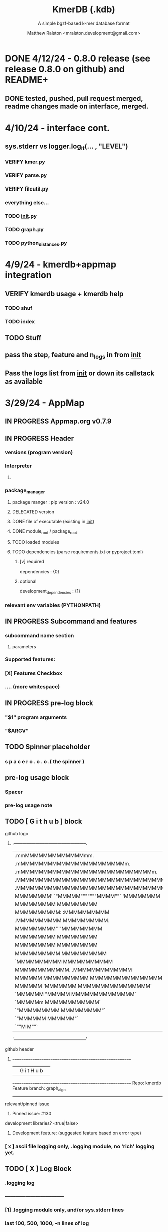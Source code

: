 
#+TITLE: KmerDB (.kdb)
#+SUBTITLE: A simple bgzf-based k-mer database format
#+AUTHOR: Matthew Ralston <mralston.development@gmail.com>

# .kdb files should be debrujin graph databases
# The final prototype would be .bgzf format from biopython

* DONE 4/12/24 - 0.8.0 release (see release 0.8.0 on github) and README+
  CLOSED: [2024-04-12 Fri 22:32]

** DONE tested, pushed, pull request merged, readme changes made on interface, merged.
   CLOSED: [2024-04-12 Fri 22:32]

* 4/10/24 - interface cont.
** sys.stderr vs logger.log_it(... , "LEVEL")
*** VERIFY kmer.py
*** VERIFY parse.py
*** VERIFY fileutil.py
*** everything else...
*** TODO __init__.py
*** TODO graph.py
*** TODO python_distances.py

* 4/9/24 - kmerdb+appmap integration
** VERIFY kmerdb usage + kmerdb help 
*** TODO shuf
*** TODO index
** TODO Stuff
** pass the step, feature and n_logs in from __init__
** Pass the logs list from __init__ or down its callstack as available

* 3/29/24 - AppMap
** IN PROGRESS Appmap.org v0.7.9
*** 
** IN PROGRESS Header

*** versions (program version)
*** Interpreter
**** 



*** package_manager

**** 
                      package manger : pip
                        version      : v24.0

**** DELEGATED version
     CLOSED: [2024-04-04 Thu 13:30]
**** DONE file of executable (existing in __init__)
     CLOSED: [2024-04-04 Thu 13:30]
**** DONE module_root / package_root
     CLOSED: [2024-04-04 Thu 13:30]
**** TODO loaded modules
**** TODO dependencies (parse requirements.txt or pyproject.toml)
***** [v] required
                       dependencies  : {0}
***** optional
           development_dependencies  : {1}
*** relevant env variables (PYTHONPATH)
** IN PROGRESS Subcommand and features
*** subcommand name section
**** parameters
*** Supported features:
*** 
*** 
***          [X] Features Checkbox
*** 
*** 
*** 
***             .... (more whitespace)
*** 
*** 
*** 
** 
** IN PROGRESS pre-log block
*** "$1" program arguments
*** "$ARGV"
** TODO Spinner placeholder
*** s p a c e r   o . o . o    .( the spinner )
** pre-log usage block
*** Spacer
*** 
*** pre-log usage note
*** 
*** 
*** 
** TODO [ G i t h u b ] block
**** github logo
***** 
 .--------------------------------------------------.
 |                 .mmMMMMMMMMMMMMMmm.              |
 |             .mMMMMMMMMMMMMMMMMMMMMMMMm.          |
 |          .mMMMMMMMMMMMMMMMMMMMMMMMMMMMMMm.       |
 |        .MMMMMMMMMMMMMMMMMMMMMMMMMMMMMMMMMMM.     |
 |      .MMMMMMMMMMMMMMMMMMMMMMMMMMMMMMMMMMMMMMM.   |
 |     MMMMMMMM'  `"MMMMM"""""""MMMM""`  'MMMMMMMM  |
 |    MMMMMMMMM                           MMMMMMMMM |
 |   MMMMMMMMMM:                         :MMMMMMMMMM|
 |  .MMMMMMMMMM                           MMMMMMMMMM.
 |  MMMMMMMMM"                             "MMMMMMMMM
 |  MMMMMMMMM                               MMMMMMMMM
 |  MMMMMMMMM                               MMMMMMMMM
 |  MMMMMMMMMM                             MMMMMMMMMM
 |  `MMMMMMMMMM                           MMMMMMMMMMM
 |   MMMMMMMMMMMM.                     .MMMMMMMMMMMMM
 |    MMMMMM  MMMMMMMMMM         MMMMMMMMMMMMMMMMMMM|
 |     MMMMMM  'MMMMMMM           MMMMMMMMMMMMMMMM` |
 |      `MMMMMM  "MMMMM           MMMMMMMMMMMMMM`   |
 |        `MMMMMm                 MMMMMMMMMMMM`     |
 |          `"MMMMMMMMM           MMMMMMMMM"`       |
 |             `"MMMMMM           MMMMMM"`          |
 |                 `""M           M""`              |
 '--------------------------------------------------'

**** github header

***** 
=======================================================
                  ||      G i t H u b     ||
=======================================================
                         Repo: kmerdb
               Feature branch: graph_algo
-------------------------------------------------------
**** relevant/pinned issue
***** 
                 Pinned issue: #130
**** development libraries? <true|false>
***** 
             Development feature: (suggested feature based on error type)
*** [ x ] ascii file logging only, .logging module, no 'rich' logging yet.
** TODO [ X ] Log Block
*** .logging log
*** 
*** -----------------------------------
*** [1] .logging module only, and/or sys.stderr lines
*** 
*** 
*** 
*** 
*** last 100, 500, 1000, -n lines of log
*** 
*** 
*** 
*** 
*** 
*** 
***  L a r g e    banner spacer
*** ======================================================
*** [ 2 ] Footer command Summary and Usage Reminder
**** Usage reminder (short form usage_notes text)
***         [ metadata ]
***         [ metadata description ]
***         [ x ]  Error/exit note
**** command
**** params
**** runtime
**** logfile
**** exit_code
***** Error summary
****** traceback
****** call stack (processed from error text??)
****** loggable_line (also processed)
***** Relevant issue
***** [metadata]
****** key indices | key arrays/structures
****** loaded modules
****** traceback
****** text description of the process (these should be the sys.stderr with the carriage return \r texts)
******  index-of-error (of the loggable line)
******  index of error (in the data structure(s)) [ part of metadata ]
****** str( | loggable line   |                     |
******      |                 |    traceback        |  )
******      -- + passed to both 'rich' and logging module (to file and stderr)
****** 
****** [ matched syntax in rich between modules and index of error ]


    [ 3 ] PROGRAM HAULT, SIGTERM, ERROR CATCHING, BLACKMAGIC x
** TODO [ X ] Error Block
*** TRACEBACK LOGGER 1 : (.logging and sys.stderr calls. needs unified interface, capture traceback, callstack, [ loggable line ], loaded modules, grab module versions from requirements.txt, 
*** 
*** 
*** 
*** 
*** Traceback logger 2 : (.rich logger for the traceback, last logged line before sigterm stuff)
***  L a r ge      banner spacer
*** ==========================================================
*** [ THIS NEEDS BOTH A PLAIN STDERR AND/OR .logging RELATED INTERFACE, AS WELL AS A 'RICH' styled output. (this way logs are ASCII and from .logging) (other stderr content may be printed, stylized by "rich".
*** Example
**** 
***** [ x ] resume rich text logging to stderr
***** 
***** the reason for the 'rich' module would be to show traceback and relevant loggable line and callstack?
***** 
***** ---------------------------------------------------------------------------------
***** 
***** ....last 20 lines of log
***** -----------------------------------+---------------------------------------------
*****                                    |         
*****                                    |      
*****                                    |                    traceback
***** loggable line                      |                 
***** >                                  |
***** -----------------------------------+---------------------------------------------
    * Configure kmerdb logger to pass -n, --log-lines from stderr array, collected
    * Configure kmerdb to log to -l, --log-file as well as stderr/stdout
    * 
    * 2. metadata schema
    * 3. usage notes
*** [ metadata] | command Summary and Usage Reminder
**** Usage reminder (short form usage_notes text)
****         [ metadata ]
****         [ metadata description ]
****         [ x ]  Error/exit note
***** exit_code
****** Error summary
******* traceback
******* call stack (processed from error text??)
******* loggable_line (also processed)
****** Relevant issue
****** [metadata]
******* key indices | key arrays/structures
******* traceback
******* text description of the process (these should be the sys.stderr with the carriage return \r texts)
*******  index-of-error (of the loggable line)
*******  index of error (in the data structure(s)) [ part of metadata ]
******* str( | loggable line   |                     |
*******      |                 |    traceback        |  )
*******      -- + passed to both 'rich' and logging module (to file and stderr)
******* 
******* [ matched syntax in rich between modules and index of error ]

***** outputs_directory and output_file(s)

**** [ x ] end rich formatting (avoids double logging to stderr issue)
     * x why its totally optional at this point.
** Logger subfooter
**** command
**** params
**** runtime
*** Logfile : path/to/logfile.log
*** "logger" header (logger type, metadata 'state' number : int, url of logging configuration README.md, which describes the logging and error blocks)
*** verbosity level
*** global/local variables state 1
*** global/local variables state 2
*** ...etc.
*** "logger" header (file logger, syntax breakdown, 
** [ 2 ] Footer note - | 'metadata' or 'data' or available information at time of program exit. (see below)
*** =-=-=-=-=-=-=-=-=-=-=-=-=-=-=-=-=-=-=-==--=-=-=-=-=-=--=-=-=-=-==--=-=---=-=
*** assembled before program termination, and a collection of descriptor structures necessary for pinpointing "loggable line" i.e. the metadata structures
*** 
*** 
*** spacer
*** 
*** 
*** [ x ] end of rich text module preference throughout interfaces, captured in a series of logging variable addresses
*** 
*** access to stderr, rich, and other logging facilities
*** 
*** beginning of secondary logging variables (the structured log data) being used to stdout
***            this way, the most relevant logging variables are printed to stdout first, without the "usage note, static documentative content"
*** 
*** logging to stderr or logging file continues by virtue of Python logging module, (the logging continues, by virtue of message assembly, addressing, and passage through the program branches, part of the nascent "logging fnx" featurer merger with the appmap rom.
*** 
*** And primary variable chain, "the outputs", part of the data|metadata, and captured as program proceeds taskwise, key variables, indices, are printed in rich text post logging, to make valuable stdout, but logging proceeds both to stderr by virtue of logging internal library module, (1.) the logfile, and (2.) to rich-text enabled (table support, emphasis) stderr.
*** And the logger_header
*** ------------------------
*** 
*** 

*** 
*** 
** [ 1 ] | Description of error capture progress (blame?)
*** internal_errors variable
*** sigterm/error capture
*** accumulated log array (.logging determined)
*** try: caught error
**** 
**** traceback
**** modules
**** usage note
** [ 2 ] Footer | command Summary and Usage Reminder
*** Usage reminder (short form usage_notes text)
***         [ metadata ]
**** - metadata
**** - metadata property
***         [ x ]  Error/exit note
**** exit_code
***** Error summary
****** traceback
****** call stack (processed from error text??)
****** loggable_line (also processed)
***** Relevant issue
***** [metadata] + usage note (short) on each variable, metadata property, array, custom type, and index value
****** key indices | 
****** key arrays/structures,
****** python version (? + citation)
****** loaded modules (hardcoded from pyproject.toml)
****** -compiler-
****** traceback
******  subcommand usage note text description of the process (these should be the sys.stderr with the carriage return \r texts)
******  index-of-error (of the loggable line)
******  index of error (in the data structure(s)) [ part of metadata ]
****** str( | loggable line   |                     |
******      |                 |    traceback        |  )




**** outputs_directory and output_file(s)
** Thanks
** DONE

* 3/25/24 - finished weighted edge list, planning assembler
** Personal Remarks
*** Today marks the beginning of the end... of the DeBruijn graph format pull-request from branch 'graph_algo'
*** I'm doing a little bit better mentally. Learned today about non-stiumlant ADHD meds
*** In hindsight, I've never been diagnosed with ADHD. I have reasonable hyper-focus, but I get derailed with alternate versions of ... oops I literally forgot what the psychiatrist calls it when you change tasks and get unfocused. Wow.
*** I like my new therapist/counselor and her level of care seems nice. Let's see how the next 3 months goes.
*** Okay, that's enough about meTM. 
** Project remarks
*** I'm very happy with the recent additions to the the graph_algo branch. The feature 'seems' to be working quite well regarding neighboring/subsequent k-mers appended to the id array.
*** Specifically, I have a --quiet option that will silence most output delivered to the screen in addition to the verbosity setting.
*** By DEFAULT I print an obnoxious amount of output to the STDERR stream, without the verbosity settings changed from the default of warning level (-v, -vv).
*** I believe this demonstrates to the user how adjacencies in the id array are considered aka that they have the k-1 subsequence in common.
*** These assertions introduced in kmerdb.graph are essential to verify that subsequent read counts, propagate an error, which is displayed to the user as a warning
*** describing the nature of the assertion failures and suggesting the reason why.
*** More specifically: it should be added to the README.md that the number of assertion failures should roughly equal the number of reads in a .fq file, triggering the issue via k-mer ids from the end of one read and the beginning of the next.

NOTE: ADJACENCY ERRORS DETECTED: Found 24999 'improper' k-mer pairs/adjacencies from the input file(s),
 where subsequent k-mers in the k-mer id array (produced from the sliding window method over input seqs/reads) did not share k-1 residues in common.
 These *may* be introduced in the array from the last k-mer of one seq/read (in the .fa/.fq) and the first k-mer of the next seq/read.
*** Okay, with this settled, I can now describe any plans for revision to the .kdbg format, as well as a description of a first-pass networkx based solution to graph traversal and stop criterion during contig generation.
*** With that said, I absolutely need a visualizer at this point to check my work.
** TODO Code cleanup
*** Documentation
**** Deprecations
***** strand_specific
***** all_metadata
**** IUPAC
**** README
*** kmerdb module
   - [X] kmer.py
     - [ ] verbose => quiet
   - [X] graph.py
   - [X] parse.py
   - [ ] __init__.py
*** README.md
   - [ ] README.md
     - [ ] Document the *new* IUPAC strategy for 'kmerdb.kmer._shred_for_graph'
     - [ ] Provide
*** website -  matthewralston.github.io/kmerdb
    - [/] Expanded documentation on subcommands.
      - [ ] profile
      - [ ] view
      - [ ] distance (SWAP ORDER)
      - [ ] matrix (SWAP ORDER)
      - [ ] NEW! graph
      - [ ] kmeans
      - [ ] hierarchical
      - [ ] probability
    - [ ] DONT DO YET graph/assembly page
    - [/] API
      - [ ] reading .kdbg or .kdb files
      - [ ] writing .kdbg or .kdb files
** TODO Assembly algorithm planning
** TODO CPU (NetworkX) implementation (overview)
** TODO Stop criterion
  - [ ] when are the *necessary* traversals are completed
  - [ ] How do we rank these?

* Lost comments
 
** What the sort order of the residue encoding into bits does to the bit encoding of a single letter vs a string
** Writing the goals down for the pearson's r saturation behavior with depth
** Implement a square on square matrix functionality on GPU with cupy in pyx?
*** Cupy
** Literally failing to document hidden search/link-traversal features...
*** 
*** 
*** 
*** 
** Remembering that it's only supposed to be a k-mer count vector storage medium right now
** Scoping scoping where does it end
** Is my life's work pointless?
** Losing my best friend because of argument
*** Sent 1 basic sorry, got an minor acknowledgement.
*** Smoking habit down to 1 cig a day (just bored, less and less dynamism of focus.
*** Recalling the CortizoneTM
*** Apply gently
*** Reminding myself I don't believe in these human-type humans. Humans about other humans seems like a soft, subjective, and wishy-washy skill to develop and I don't trust it.

** Control struggle
** Time/money management issues mounting

* Code maintenance
** FEEDBACK COMMENTS [7/7]
DEADLINE: <2022-01-29 Sat> SCHEDULED: <2022-01-27 Thu>
  - [X] util
    - [X] merge_metadata_lists [3/3]
      - [X] k
      - [X] meta_metadata_list = meta_metadata_list[i] + metadata
      - [X] new_kmer_metadata
    - [X] represent_orderedDict
      - [X] dumper
      - [X] data
      
  - [X] kmer
  - [X] distance
  - [X] __init__
  - [X] seqparser
  - [X] fileutil
  - [X] parse
** TODO Logging
** TODO Revisit Sphinx documentation
** TODO Unit tests
** Acceptance tests
** Variable naming
* New branch is called numpy_pearson
** Still debugging the install at this point.
** Stackoverflow issue at: https://stackoverflow.com/questions/70859444/cythonize-installs-so-files-to-wrong-location
** Gonna shelve this for a bit until we get a response.

* Regression R^2 overhaul (Adjusted R^2)
** RMS/SST/n-1
** RMS = SSRes/(n-p) = ( yy' - Bhat'X'y ) / (n-p)
** SST / (n-1) = y'y - squareOfSum / n
** statsmodels
** pos 1 (composite.kdb) vs suspected constituent (.tsv)
*** simulated metagenome
*** imbalanced total_kmers between ideal species

* Essential features
** Genome size estimation
** UMAP
** RDF : AWS Neptune / Neo4J / rdflib / Berkley DB / MongoDB supp
*** First, visualize a single read from pos-1 to pos-L
**** For each first position (pos-1 of each read), locate the pos-2 out of the 4 possible neighbors
*** Graph database layer
**** TODO Export to RDF
**** TODO SemanticWeb
***** Semantic web is a W3C standard for organizing datasets in the 'web of data' as opposed to the 'web of documents'
**** TODO Neptune for active app deployment
**** TODO Development layer - alternate to Neptune for local development. 
***** TODO RDF to Neo4J
***** TODO AllegroGraph - RDF/SPARQL compliant
*** Visualization layer (VR)
**** Need an eventual custom client layer and/or query language
**** VIS.js and/or D3.js
**** WebXR
***** [[https://immersiveweb.dev][ImmersiveWeb]]
***** [[https://w3.org/TR/webxr][WebXR device API]]
**** Topology of DNA/RNA space datasets
**** Valve Index ($1000)


* Report questions
** DONE What is the appropriate distribution for k-mer counts
CLOSED: [2022-01-04 Tue 16:31]
** TODO Do k-mer profiles produce useful clustering information?
** TODO How does profile sparseness scale (in bacterial genomes) with k?
** TODO Vanila (no-metadata) Profile generation time
*** Runtime vs reads (fasta, fastq)
*** Runtime vs filesize 
*** Compare slopes from regression to determine if profiles can be generated from fasta files faster
** How do profiles from WGS, simulated Illumina reads, and the assembled genome differ?
** Is there good separation Markov-chain probabilities of sequences from different species against a profile?

* Bugfix
* OLD TODO.org
** Outbox
*** DONE Sparse .kdb
   CLOSED: [2021-01-07 Thu 21:37]
**** modify slurp
**** modify profile
*** DONE Nearest neighbor profile
   CLOSED: [2021-01-07 Thu 21:37]
*** DONE index class
   CLOSED: [2021-01-13 Wed 19:13]
*** DONE Probability function
   CLOSED: [2021-01-13 Wed 19:13]

*** DONE kmerdb shuf
   CLOSED: [2021-01-18 Mon 13:53]
**** shuffled profiles
**** Use kdb header
**** Use shuf on lines printed to temporary file
**** Hardcode the alternative method to readline:
***** def KDBReader.readline():
*****     kmer_id, count, metadata = parse_line(self.readline())
*****     assert type(kmer_id) is int, "kmer_id wasn't an integer when passed in from parse_line"
*****     assert type(count) is int, "count wasn't an integer when passed in from parse_line"
*****     assert type(metadata) is dict, "metadata wasn't a dict when passed in from parse_line
*****     return kmer_id, count, metadata
***** THEN DO THE ACTUAL HARDCODING OF THE ALTERNATIVE WHICH IS AS FOLLOWS
***** use readline to parse the counts, the count is all you need, populate that into a list
***** then convert that list into an nd.array and write it plus the index (enumerate) to disk
***** like you would do in profile
*** DONE store fasta/fastq offsets in the database
   CLOSED: [2021-01-26 Tue 18:33]
** Assessment of probability function
*** sequence length, starting position, strand
*** The length of the parameter space theta is 3
*** I gave the probability function the a MLE estimate of a sequence,
*** a subsequence for the genome the profile was made of
*** and then if we vary these parameters while calculating LoRs from same and other species
*** we can generate a pdf/distribution of the LoRs for other species
*** 
** Calculate more log-odds ratios
*** For known sequences against different lengths
*** For sequences simulated by ideal fasta (through what? we have frequencies, not distributions for the frequencies
*** We need an error model
*** The error to minimize
*** Well we have the probability of any k-mer
*** so we can walk from here to there
*** and we can compare the likelihood to a better null model.
*** An exact error model is to formal at this point. We need a better null model.
*** But if I don't and we do the probability of the k-mer than it would be a random walk through k-mer space..
*** and it would eventually produce the correct sequence through brute force.
*** The brute force method is to try random walks with the same initialized k-mer.
*** Then we do 

** Release 0.0.7
** Rmd report1
*** Results
**** Distribution fitting / model selection
**** PCA
**** kmerdb shuf on 3 of 30 metagenomes for k=1:12 + kPAL figure 
**** Median "distance" between profiles of pairwise comparison
*** Distribution analysis
*** Accurately describe kdb counting algorithm
**** althought the algorithm differs in its approach to fastq k-mer counting from fasta k-mer counting,
**** First, a selection of sequences is shredded into k-mers in memory
**** Second, the counts are tallied on-disk using SQLite3.
**** Third, the SQLite3 database iterator is used to pull row from row out and print line by line into the kdb datastructure.
**** Fourth, at this point, an index may be created.
*** Distribution fitting
**** Cullen-Frey
**** Negative binomial fit
**** Poissonian imitation (average, geom. mean, median, mode) [each] vs negative binomial fit to the data
*** Count normalization
**** Next, we want to judge the effect of DESeq2 normalization on the counts values.
**** We use a boxplot to address the null-hypothesis that DESeq2 normalization does not meaningfully harmonize each samples quartiles with one another.
**** We must check this often when addressing our normalized data because failure to normalize properly
**** due to an issue that is not library size or total counts, 
**** suggests another issue with the distribution of that sample.
**** State why we refuse to standardize the data at this point.

** TODO kmerdb transitions
*** transition probabilities of the primary sequence
*** [kmerdb.probability.transition(kdb, i, j) for i in range(N) for j in range(N)]
**** def transition(kdbrdr, kdbidx, i, j):
****   # type check
****   total = kdb.header["total_kmer_counts"]
****   kmer_id_i, count_i, neighbors_i = index.read_line(kdbrdr, kdbidx, i)
****   kmer_id_j, count_j, neighbors_j = index.read_line(kdbrdr, kdbidx, j)
****   # now check that i and j are neighbors (i.e. that their transition makes sense)
****   if kmer_id_j not in neighbors_i["suffixes"].values():
****     return 0.0
****   else:
****     qj = count_j/total
****     sum_qix = 0
****     for char, idx in neighbors_i["suffixes"].items():
****       kmer_id, count, _ = index.read_line(kdbrdr, kdbidx, idx)
****       if kmer_id is None or count is None:
****         kmer_id = idx
****         count   = 0
****       sum_qix += count/float(total)
****     if sum_qix == 0.0:
****       return 0.0
****     else:
****       return qj / sum_qix
** TODO kmerdb simulate
*** generate x fasta sequences of length L
*** write them to temporary file
*** read them into kdb file
*** prefix, suffix = os.path.splitext(filename)
*** assert suffix == ".kdb", "provided filename did not end in .kdb"
*** shutil.move(fasta, prefix + ".fa")
*** write kdb file (prefix + ".kdb")
** Rmd report2
*** algorithm profiling
*** kdb profile k x time x cpu (z)
**** we need to choose a range of k that is meaningful and explain why.
**** the choice of k of 8 - 12 is convenient because it means
**** we don't have to pay for extra memory. This will be managable on any number of cores
**** with at least 32 Gb of memory for about 20 samples.
**** According to the following graph, the uncompressed value of the sparse matrix in n x 4^k
**** may take gigabytes per profile in the low double digits.
**** but the value of these profiles grows exponentially with the increased cost as well.
**** so when we look at these genomes with this degree of sensitivity, which has been substantial in the literature in the neighborhood of k=10-12,
**** then suddenly we agree that more characterizations are possible and this places more value on the expected scaling behavior of this program.
**** The goal is most likely not to reinvent the wheel. Since this is an academic package at this point, we feel that it is necessary and important to couple this with a graph database
**** We have selected the RDF format going forward and expect that long term use of Amazon Neptune might be an important source of understanding that we can get from users uploading their graphs, sparse or otherwise, to a giant Neptune repository.
**** It could be an entirely new sequence database format.
*** kdb distance correlation <fasta|fastq>
** TODO profile reads sam/bam
*** use pysam to iterate over reads, creating a profile in the process.

** Likelihood of dataset given prior k-mer profiles
** Calculate graph properties indicative of de Bruijn graph collapse



** 'kmerdb random' sequence simulator
*** given a certain length of sequence N, suggest a sequence that best solves the k-mer abundance graph

*** Connect this to meme suite
*** Hypotheses:
**** Suppose that k-mer spectra have a positive and negative saturation direction.
**** In this way, more specific signals and antisignals could be surmissed from samples with enough resolution, temporal or otherwise resolved by covariates. 
**** Think of what could happen if the signals and antisignals were resolved on the order of genes, you could detect gene expression levels with it.
** kmerize
*** to use bed/gff features to select reads from bam/bai using pysam
*** and then creating sparse profiles for each feature
*** to split a bam according to gff/bed features, and putting that in an output directory
*** Learn the RDF spec
*** Think of a specification for each node.
* Manifold learning
** Isomap (derived from multidimensional scaling (MDS) or Kernel PCA)
*** Lower dimensional projectsion of the data preserving geodesic distances between all points
** (Modified) Locally Linear Embedding
*** Lower dimensional projection of the data preserving local neighborhood distances
*** locally_linear_embedding or LocallyLinearEmbedding with method="modified"
** t-SNE
*** While isomap, LLE, and variants are best tuited to unfold a single continuous low-dimensional manifold
*** t-SNE will focus on the local structure of the data and will tend to extract clustered local groups of samples.
*** This ability to group samples based on the local structure might be beneficial to visually disentangle a dataset that comprises several manifolds at once.

* TODO Comment code
* index class
** need b-tree library
*** https://pythonhosted.org/BTrees/
** input dictionary
*** given a int/float I want fast access to all keys greater than or less than the int/float
*** e.g. { 345: [line offsets], 346: [lineoffsets} sorted by the int/float
*** The following searches for all values greater-than(min) or less-than(max), flattening
*** list(itertools.chain.from_iterable(btree.values(min=int/float)))
* kdb annotator class (reworked into index class and better metadata specification)
*** TODO First, further specify kdb record shape
*** TODO Second specify kdb metadata shape/types/parsing routines
*** Annotate bools, floats (probability), tags, ints (connectivity/degree)
**** Eulerian as a tag or a bool?
*** Index should be designed to rapidly filter tags, rapidly search/filter/narrow on ints
* Index function
** kmer id index : parse header offset (done?), then use readline + .tell() to get offset
** count index : b-tree
*** sort k-mers by counts (in memory, not on file), then create b-tree, leafs are k-mer file indices (above)
** tag : hash index
** float, int indices : similar to count index above6
* Operations
** DONE Get all neighbors
   CLOSED: [2019-11-12 Tue 14:41]
*** Remove first/last letter, add one of the 3 other possible letters
*** 6 possible neighbors
** is_terminal = True if all neighbors of one direction have 0 count
** Eulerian walk (Maybe at the Python level and not the C-api)
*** Return a group of k-mers that have a complete walk

* DONE Format specification
  CLOSED: [2019-12-02 Mon 13:40]
** YAML header (first block) 
*** format version
*** choice of k
*** file name, sha256 checksums, number of reads, kmers added
*** comments
kdb_ver: 0.0.1
k: 14
files:
  - filename: 
    sha256: 
    md5: 
    total_reads: 
    total_kmers: 
    unique_kmers: 
  - filename: ...
comments:
** kmers (other blocks)
*** kmer id
*** count (exclude 0 count kmers?)
*** yaml metadata/neighboring k-mer ids
* toolkit
** DONE Reverse strand
   CLOSED: [2019-12-02 Mon 13:39]
** DONE utility functions
   CLOSED: [2019-12-02 Mon 13:39]
*** DONE translate kmers to/from binary encoding
    CLOSED: [2019-10-30 Wed 12:14]
*** DONE header validation
    CLOSED: [2019-11-12 Tue 14:32]
** DONE summary
   CLOSED: [2019-10-30 Wed 12:14]
*** print information from header
** DONE profile
   CLOSED: [2019-12-02 Mon 13:38]
*** VERIFY new profile is sum of individual profiles
**** for x in range(len(f.profile)):
****     final.profile[x] += f.profile[x]
*** closed
**** DONE kdb.file.checksums generates checksums of a file
     CLOSED: [2019-11-06 Wed 02:25]
**** DONE prof=array.array('H'); for x in range(4**k): prof.append(0)
     CLOSED: [2019-11-06 Wed 02:26]
**** DONE prof[sequenceToBinary(kmer)] += 1
     CLOSED: [2019-11-06 Wed 02:26]
**** DONE total_kmers += 1
     CLOSED: [2019-11-06 Wed 02:26]
**** DONE total_reads += 1
     CLOSED: [2019-11-06 Wed 02:26]
**** DONE unique_kmers = 4**k - prof.count(0)
     CLOSED: [2019-11-06 Wed 02:26]
**** DONE support multiple files
     CLOSED: [2019-11-12 Tue 14:31]
**** DONE generate streaming profile (file or [[https://gist.github.com/MatthewRalston/6641f45bdce19341f568264132b794de][S3 download to temp]])
     CLOSED: [2019-11-12 Tue 14:32]
**** DONE KDBReader.read_profile 
     CLOSED: [2019-11-12 Tue 14:31]
**** DONE KDBWriter.write_profile
     CLOSED: [2019-11-12 Tue 14:31]
** VERIFY similarity
*** cumulative formulas
**** these need to be calculated differently for efficiency/memory reasons
**** repetitive summation/multiplication and not direct to unit vector transformation
**** DONE 1. Pearson correlation coefficient of counts? of unit vector?
     CLOSED: [2019-11-07 Thu 13:03]
**** DONE 2. euclidean distance of unit vectors?
     CLOSED: [2019-11-07 Thu 13:03]
**** 3. sort by count of vector/index and Spearman
*** jaccard
**** presence/absence (k-mer is observed in both profiles? it's in the intersection
**** similar count within a tolerance... vs Spearman?
*** MUMi distance
** jsonify
*** transform the debrujin graph into json
** Partitioning experiment
*** Use khmer to partition reads from an example dataset
*** Similarity metrics between partition fastas and whole profile
*** Annotate kdb metadata to include Markov probabilities of single sequences to partition
*** How do we describe or select subgraphs based on the partition information?
**** Presence of Eulerian walk among partition AND if the eulerian walk extends too far into other partitions
**** Key reads AND k-mers involved in complex graph structures near partition bridges
**** Suggestions for deeper sequencing or skew in partition compositions to make up for low depth
**** Number of partition bridges vs subsampling
**** Number of partition bridges vs unique k-mer count / partition
**** Other metrics besides unique k-mer count
***** Overlap k-mer count
***** unique k-mers per total k-mers
***** unique k-mers per partitioned reads
*** How do we describe subgraph features worth considering, given the partition
**** Node connectivity stats
**** kdb filtering ( retrieve only k-mers with partition, connectivity, Markov probability cutoffs, participant in Eulerian walk)
** Other functions
*** Partitionizer (partition fasta and genomic fastas; completeness of each partition's capture of the ideal composite)
**** How much more data do I need from each partition to minimize bridges, maximize genomic coverage, and maximize orthogonality to other partitions
**** Given a partition fasta and a genomic fasta
**** Could estimate the sequencing depth and complexity required to minimize *most* partition bridges
**** Could also estimate the size and partitioning required to maximize partition orthogonality
*** Sampleizer (one genome fasta; dial up/back efforts in improving this partition/sampling)
**** Does my sampling protocol for this partition only have enough uniqueness to cover the one major walk, or is most of the data getting in the way of the other species at the current composite compositions?
**** How much of the genomic profile is covered by the partition?
**** At a certain orthogonality metric per sampling from the genomic fasta, does the amount of uniqueness orthogonality recovered by additional depth tend to clarify the partition, or obfuscate other operations on leading partitions?
*** Profilizer (all genome fastas; snapshot/metrics, as composite is improved)
**** Construct a perfect profile from all genomes and integrate
**** Similarities between individual profiles and perfect composite (Ideal distance metrics for each profile addition to perfect the composite)
**** Similarities between imperfect composite and perfect composite (How much orthogonality and completeness is currently recovered)
**** Similarities between imperfect partitions and perfect composite (How much orthogonality is lost due to current imperfect partitioning)
**** Similarities between imperfect composite and imperfect partitions (How much orthogonality is lost due to current imperfect partitioning)
*** walker (calculate Eulerian walks, i.e. walks that maximize path length under constrains (no node visited twice, etc.))
**** it's an optimization of some kind
**** under the constraint of 'no node visited twice'
**** maximize walk length (like the number of joins)
* Other functions
** chimera, duplications, transposon, contamination detection (kPAL)
** [[https://kpal.readthedocs.io/en/latest/method.html#distance-metrics][multiset distance/similarity (kPAL)]]
** Peak detection and modality analysis (single k-mer peak, low neighbors? broad k-mer abundance peaks?)
** k-mer spectrum plotting (ggplot? tsv?)
** sequencing error vs rare k-mer likelihoods (Kelley et all 2010 https://genomebiology.biomedcentral.com/articles/10.1186/gb-2010-11-11-r116)
** kdb filter for repetitive motifs/sequences?? 
** replace header (kdb header replace example.kdb example.yaml)
*** Leaving the count fields at 0 is okay, should recompute anyway
*** If the count fields are non-zero, then assume the values are correct

